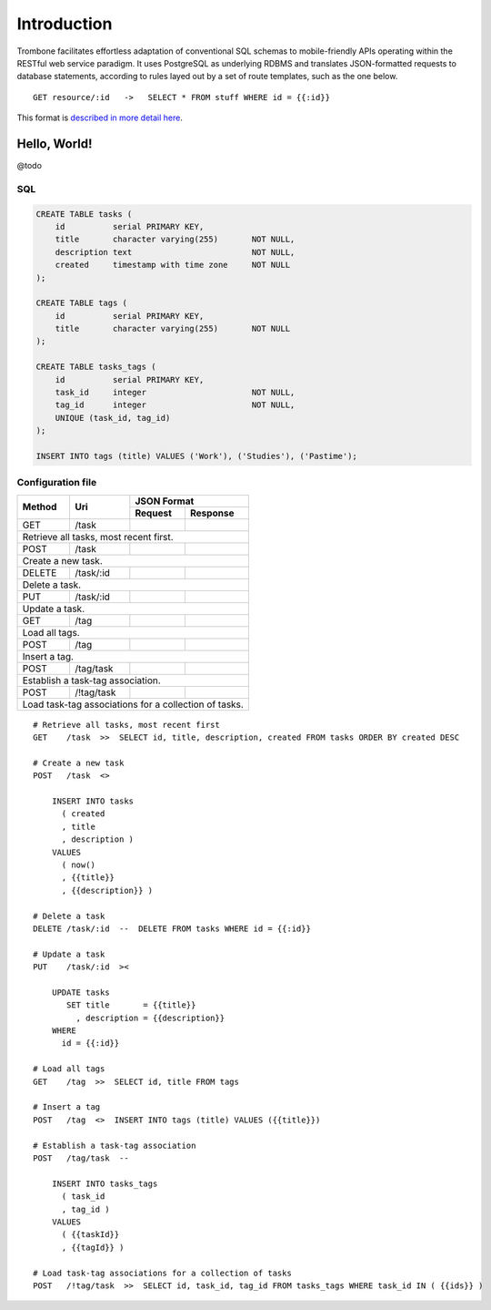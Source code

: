 Introduction
============

Trombone facilitates effortless adaptation of conventional SQL schemas to mobile-friendly APIs operating within the RESTful web service paradigm. It uses PostgreSQL as underlying RDBMS and translates JSON-formatted requests to database statements, according to rules layed out by a set of route templates, such as the one below.

.. data exchange

::

    GET resource/:id   ->   SELECT * FROM stuff WHERE id = {{:id}}


This format is `described in more detail here <route-format.html>`_.


Hello, World!
-------------

@todo

.. image:: demo.png 

SQL
***

.. sourcecode:: postgres

    CREATE TABLE tasks (
        id          serial PRIMARY KEY,
        title       character varying(255)       NOT NULL,
        description text                         NOT NULL,
        created     timestamp with time zone     NOT NULL 
    );
    
    CREATE TABLE tags (
        id          serial PRIMARY KEY,
        title       character varying(255)       NOT NULL
    );
    
    CREATE TABLE tasks_tags (
        id          serial PRIMARY KEY,
        task_id     integer                      NOT NULL,
        tag_id      integer                      NOT NULL,
        UNIQUE (task_id, tag_id)
    );
    
    INSERT INTO tags (title) VALUES ('Work'), ('Studies'), ('Pastime');
    
    
Configuration file
******************

+---------+---------------+-------------------------------+
|         |               |         JSON Format           |
|         |               +-------------------+-----------+
| Method  | Uri           | Request           | Response  |
+=========+===============+===================+===========+
| GET     | /task         |                   |           |
|         |               |                   |           |
+---------+---------------+-------------------+-----------+
| Retrieve all tasks, most recent first.                  |
+---------+---------------+-------------------+-----------+
| POST    | /task         |                   |           |
|         |               |                   |           |
+---------+---------------+-------------------+-----------+
| Create a new task.                                      |
+---------+---------------+-------------------+-----------+
| DELETE  | /task/:id     |                   |           |
|         |               |                   |           |
+---------+---------------+-------------------+-----------+
| Delete a task.                                          |
+---------+---------------+-------------------+-----------+
| PUT     | /task/:id     |                   |           |
|         |               |                   |           |
+---------+---------------+-------------------+-----------+
| Update a task.                                          |
+---------+---------------+-------------------+-----------+
| GET     | /tag          |                   |           |
|         |               |                   |           |
+---------+---------------+-------------------+-----------+
| Load all tags.                                          |
+---------+---------------+-------------------+-----------+
| POST    | /tag          |                   |           |
|         |               |                   |           |
+---------+---------------+-------------------+-----------+
| Insert a tag.                                           |
+---------+---------------+-------------------+-----------+
| POST    | /tag/task     |                   |           |
|         |               |                   |           |
+---------+---------------+-------------------+-----------+
| Establish a task-tag association.                       |
+---------+---------------+-------------------+-----------+
| POST    | /!tag/task    |                   |           |
|         |               |                   |           |
+---------+---------------+-------------------+-----------+
| Load task-tag associations for a collection of tasks.   |
+---------------------------------------------------------+


::

    # Retrieve all tasks, most recent first
    GET    /task  >>  SELECT id, title, description, created FROM tasks ORDER BY created DESC
    
    # Create a new task
    POST   /task  <>  
    
        INSERT INTO tasks 
          ( created
          , title
          , description ) 
        VALUES 
          ( now()
          , {{title}}
          , {{description}} )
    
    # Delete a task
    DELETE /task/:id  --  DELETE FROM tasks WHERE id = {{:id}}
    
    # Update a task
    PUT    /task/:id  ><
    
        UPDATE tasks 
           SET title       = {{title}} 
             , description = {{description}} 
        WHERE 
          id = {{:id}}
    
    # Load all tags
    GET    /tag  >>  SELECT id, title FROM tags
    
    # Insert a tag
    POST   /tag  <>  INSERT INTO tags (title) VALUES ({{title}})
    
    # Establish a task-tag association
    POST   /tag/task  --  
    
        INSERT INTO tasks_tags 
          ( task_id
          , tag_id ) 
        VALUES 
          ( {{taskId}}
          , {{tagId}} )
    
    # Load task-tag associations for a collection of tasks
    POST   /!tag/task  >>  SELECT id, task_id, tag_id FROM tasks_tags WHERE task_id IN ( {{ids}} )
    

